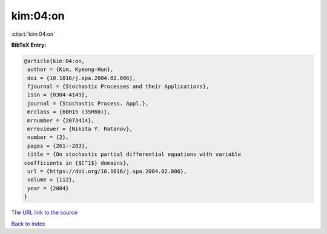 kim:04:on
=========

:cite:t:`kim:04:on`

**BibTeX Entry:**

.. code-block:: bibtex

   @article{kim:04:on,
    author = {Kim, Kyeong-Hun},
    doi = {10.1016/j.spa.2004.02.006},
    fjournal = {Stochastic Processes and their Applications},
    issn = {0304-4149},
    journal = {Stochastic Process. Appl.},
    mrclass = {60H15 (35R60)},
    mrnumber = {2073414},
    mrreviewer = {Nikita Y. Ratanov},
    number = {2},
    pages = {261--283},
    title = {On stochastic partial differential equations with variable
   coefficients in {$C^1$} domains},
    url = {https://doi.org/10.1016/j.spa.2004.02.006},
    volume = {112},
    year = {2004}
   }

`The URL link to the source <ttps://doi.org/10.1016/j.spa.2004.02.006}>`__


`Back to index <../By-Cite-Keys.html>`__
